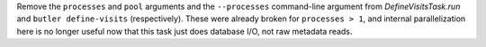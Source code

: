 Remove the ``processes`` and ``pool`` arguments and the ``--processes`` command-line argument from `DefineVisitsTask.run` and ``butler define-visits`` (respectively).
These were already broken for ``processes > 1``, and internal parallelization here is no longer useful now that this task just does database I/O, not raw metadata reads.
